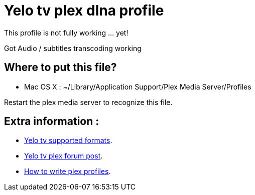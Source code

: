 = Yelo tv plex dlna profile

This profile is not fully working ... yet!

Got Audio / subtitles transcoding working

== Where to put this file?

* Mac OS X : ~/Library/Application Support/Plex Media Server/Profiles

Restart the plex media server to recognize this file.

== Extra information :

* http://klantenservice.telenet.be/content/welke-formaten-van-foto-s-filmpjes-en-muziek-kan-ik-via-yelo-tv-delen-op-mijn-tv[Yelo tv supported formats].
* http://forums.plexapp.com/index.php/topic/69973-osmosys-dms-dlna-profile[Yelo tv plex forum post].
* http://forums.plexapp.com/index.php/topic/73702-writing-profiles-for-dlna-devices[How to write plex profiles].
